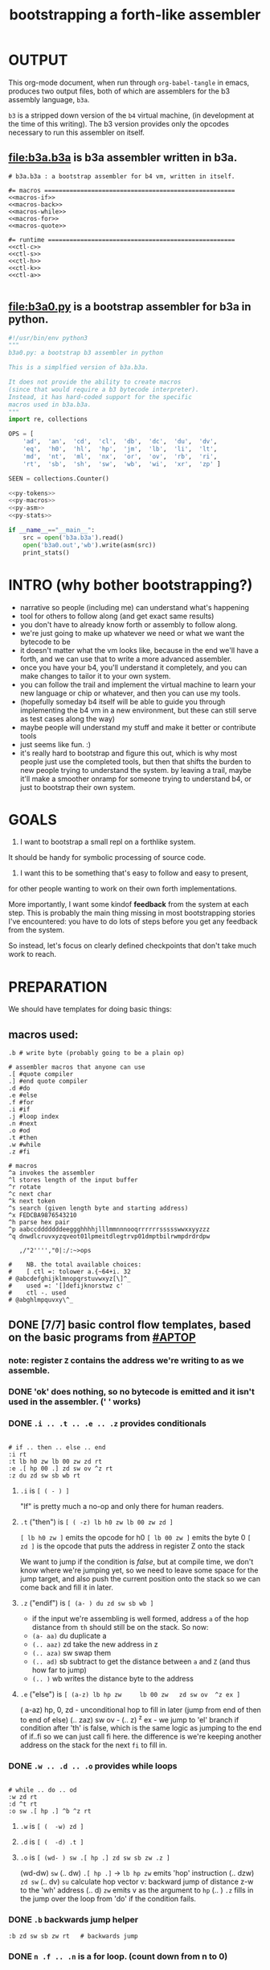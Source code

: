 #+title: bootstrapping a forth-like assembler

* OUTPUT
This org-mode document, when run through =org-babel-tangle= in emacs, produces two output files, both of which are assemblers for the b3 assembly language, =b3a=.

=b3= is a stripped down version of the =b4= virtual machine, (in development at the time of this writing).
The b3 version provides only the opcodes necessary to run this assembler on itself.

** file:b3a.b3a is b3a assembler written in b3a.
#+begin_src b3a :tangle b3a.b3a :noweb yes
# b3a.b3a : a bootstrap assembler for b4 vm, written in itself.

#= macros =====================================================
<<macros-if>>
<<macros-back>>
<<macros-while>>
<<macros-for>>
<<macros-quote>>

#= runtime ====================================================
<<ctl-c>>
<<ctl-s>>
<<ctl-h>>
<<ctl-k>>
<<ctl-a>>

#+end_src

** file:b3a0.py  is a bootstrap assembler for b3a in python.
#+begin_src python :tangle b3a0.py :noweb yes  :padline no
  #!/usr/bin/env python3
  """
  b3a0.py: a bootstrap b3 assembler in python

  This is a simplfied version of b3a.b3a.

  It does not provide the ability to create macros
  (since that would require a b3 bytecode interpreter).
  Instead, it has hard-coded support for the specific
  macros used in b3a.b3a.
  """
  import re, collections

  OPS = [
      'ad',  'an',  'cd',  'cl',  'db',  'dc',  'du',  'dv',
      'eq',  'h0',  'hl',  'hp',  'jm',  'lb',  'li',  'lt',
      'md',  'nt',  'ml',  'nx',  'or',  'ov',  'rb',  'ri',
      'rt',  'sb',  'sh',  'sw',  'wb',  'wi',  'xr',  'zp' ]

  SEEN = collections.Counter()

  <<py-tokens>>
  <<py-macros>>
  <<py-asm>>
  <<py-stats>>

  if __name__=="__main__":
      src = open('b3a.b3a').read()
      open('b3a0.out','wb').write(asm(src))
      print_stats()

#+end_src

* INTRO (why bother bootstrapping?)
- narrative so people (including me) can understand what's happening
- tool for others to follow along (and get exact same results)
- you don't have to already know forth or assembly to follow along.
- we're just going to make up whatever we need or what we want the bytecode to be
- it doesn't matter what the vm looks like, because in the end we'll have a forth, and we can use that to write a more advanced assembler.
- once you have your b4, you'll understand it completely, and you can make changes to tailor it to your own system.
- you can follow the trail and implement the virtual machine to learn your new language or chip or whatever, and then you can use my tools.
- (hopefully someday b4 itself will be able to guide you through implementing the b4 vm in a new environment, but these can still serve as test cases along the way)
- maybe people will understand my stuff and make it better or contribute tools
- just seems like fun. :)
- it's really hard to bootstrap and figure this out, which is why most people just use the completed tools, but then that shifts the burden to new people trying to understand the system. by leaving a trail, maybe it'll make a smoother onramp for someone trying to understand b4, or just to bootstrap their own system.

* GOALS

1. I want to bootstrap a small repl on a forthlike system.
It should be handy for symbolic processing of source code.

2. I want this to be something that's easy to follow and easy to present,
for other people wanting to work on their own forth implementations.

More importantly, I want some kindof *feedback* from the system at each step.
This is probably the main thing missing in most bootstrapping stories I've
encountered: you have to do lots of steps before you get any feedback from
the system.

So instead, let's focus on clearly defined checkpoints
that don't take much work to reach.

* PREPARATION
We should have templates for doing basic things:

** macros used:
#+begin_src b3a
.b # write byte (probably going to be a plain op)

# assembler macros that anyone can use
.[ #quote compiler
.] #end quote compiler
.d #do
.e #else
.f #for
.i #if
.j #loop index
.n #next
.o #od
.t #then
.w #while
.z #fi

# macros
^a invokes the assembler
^l stores length of the input buffer
^r rotate
^c next char
^k next token
^s search (given length byte and starting address)
^x FEDCBA9876543210
^h parse hex pair
^p aabccdddddddeeggghhhhjlllmmnnnooqrrrrrrssssswwxxyyzzz
^q dnwdlcruvxyzqveot01lpmeitdlegtrvp01dmptbilrwmpdrdrdpw

   ,/"2'''',"0|:/:~>ops

#    NB. the total available choices:
#    [ ctl =: tolower a.{~64+i. 32
# @abcdefghijklmnopqrstuvwxyz[\]^_
#    used =: '[]defijknorstwz c'
#    ctl -. used
# @abghlmpquvxy\^_
#+end_src

** DONE [7/7] basic control flow templates, based on the basic programs from [[#APTOP]]
*** note: register =Z= contains the address we're writing to as we assemble.
*** DONE 'ok' does nothing, so no bytecode is emitted and it isn't used in the assembler. (' ' works)
*** DONE =.i .. .t .. .e .. .z= provides conditionals
#+name: macros-if
#+begin_src b3a

# if .. then .. else .. end
:i rt
:t lb h0 zw lb 00 zw zd rt
:e .[ hp 00 .] zd sw ov ^z rt
:z du zd sw sb wb rt
#+end_src
**** =.i= is ~[ ( - ) ]~
"If" is pretty much a no-op and only there for human readers.
**** =.t= ("then")  is ~[ ( -z) lb h0 zw lb 00 zw zd ]~
~[ lb h0 zw ]~ emits the opcode for h0
~[ lb 00 zw ]~ emits the byte 0
~[ zd ]~ is the opcode that puts the address in register Z onto the stack

We want to jump if the condition is /false/, but at compile time, we don't know where we're jumping yet, so we need to leave some space for the jump target, and also push the current position onto the stack so we can come back and fill it in later.
**** =.z= ("endif") is ~[ (a- ) du zd sw sb wb ]~
- if the input we're assembling is well formed, address =a= of the hop distance from =th= should still be on the stack. So now:
- =(a- aa)=  du  duplicate a
- =(.. aaz)= zd  take the new address in z
- =(.. aza)= sw  swap them
- =(.. ad)=  sb  subtract to get the distance between =a= and =Z= (and thus how far to jump)
- =(.. )=    wb  writes the distance byte to the address

**** =.e= ("else") is ~[ (a-z) lb hp zw     lb 00 zw   zd sw ov  ^z ex ]~
( a-az)  hp, 0, zd  - unconditional hop to fill in later (jump from end of then to end of else)
(.. zaz) sw ov      -
(.. z)   ^z ex      - we jump to 'el' branch if condition after 'th' is false, which is
                      the same logic as jumping to the end of if..fi so we can just call fi here.
                      the difference is we're keeping another address on the stack for the
                      next =fi= to fill in.
*** DONE =.w .. .d .. .o= provides while loops
#+name: macros-while
#+begin_src b3a

# while .. do .. od
:w zd rt
:d ^t rt
:o sw .[ hp .] ^b ^z rt
#+end_src
**** =.w= is ~[ (  -w) zd ]~
**** =.d= is ~[ (  -d) .t ]~
**** =.o= is ~[ (wd- ) sw .[ hp .] zd sw sb zw .z ]~
(wd-dw)  =sw=
(.. dw)  ~.[ hp .]~ →  =lb hp zw=  emits 'hop' instruction
(.. dzw) =zd sw=
(.. dv)  =su= calculate hop vector v: backward jump of distance z-w to the 'wh' address
(.. d)   =zw= emits v as the argument to =hp=
(.. )    =.z= fills in the jump over the loop from 'do' if the condition fails.
*** DONE =.b= backwards jump helper
#+name: <<macros-back>>
#+begin_src b3a
:b zd sw sb zw rt   # backwards jump
#+end_src

*** DONE =n .f .. .n= is a for loop. (count down from n to 0)
#+name: macros-for
#+begin_src b3a

  # for-next loop
  :f zd .[ dr .] rt
  # :n .[ nx .] ^b rt
  :n .[
    rd lb
    01 sb du
    h0 03
    dr hp .]
    ^b ev
    .[ zp .]
    rt
#+end_src

**** =.f= is ~[ ( -a) zd .[ dr .] ]~
At compile time, it writes the current address to top of ram. (so we can compile the jump later)
At runtime, it pushes the number of times to loop to the return stack.
**** =.n= is ~[ (a-) .[ nx .] zw ]~
*** DONE =.[= .. =.]= for emitting instructions which emit the ops inside the brackets
#+name: macros-quote
#+begin_src b3a

  # quote compiler macro
  :[ .w ^k du .[ FF 1C .] ad eq nt .d .[ lb .] zw .o zp rt
  # :] isn't executed, but just an end marker (right?)
#+end_src
=.[= - offset of the .[ in the source is already in y, since we're assembling.
     - no need to preserve y, since we're still reading the same source
     - no need to preserve z, since we're still emitting to the same place
   - :[ .w ^k du .[ FF 1C .] ad eq nt .d .[ lb .] zw .o zp rt~
=.]= - does nothing. it's just used as an end marker.
*** DONE =:c ..= provides both assignment and function definition
binds a 'word'(ascii control character) to the next address
as in forth, a word can act as a function, constant, or variable
* IMPLEMENTATION
** DONE protocol for invoking the assembler
#+begin_src k
/ ibuf and obuf are arbitrary addresses of input/output buffers somewhere in M
/ vm should have already executed the instructions in the assembler binary,
/ and be in calculator mode (since 'hl' gets called at the end)

M[ibuf+.#src] = src
dput ibuf
dput #src
dput obuf
chev 1             / ^a opcode, placing address of assembler on stack
gs[]
o: M[obuf+.tos[]]  / the assembled bytecode output
#+end_src
** TODO [4/6] 2-char assembler
*** DONE =^c= puts the next non-whitespace, non-comment character on the stack
#+name: ctl-c
#+begin_src b3a
:c   # ( -c) fetch next non-whitespace, non-comment character
   .w lb 01 .d                       # infinite outer loop
      .w ry du lb 20 le .d zp .o     # leave first non-whitespace char on stack
      .i du lb '# eq .t              # if it's a "#" character...
         .w ry lb 0A eq nt .d .o     #   loop until we reach a linefeed
      .e rt .z                       # first char was not a "#" so return it
   .o rt
#+end_src

*** DONE =^s= (csl-i?b) "string search") is []
find index of char =c= in string (address) =s= with length =l=. return 0 if not found, else ix 1
#+name: ctl-s
#+begin_src b3a

:s  # (csl-i?b) search for c in string s with len l
   yd dr              # (csl-csl) copy current read pointer to return stack
   sw dy              # ( .. cl)now start reading from s
   lb 00 sw           # ( .. cil)put index on stack under s (.f...n counts i-- and we want i++)
   .f                 # ( .. ci)   for loop. (at runtime, this pushes length to stack)
      ov ry           # ( .. cicv) copy c, read the byte value from index i
      .i eq .t        # ( .. ci)   if they match..
         rd zp        #   ( .. ci)    remove the loop counter
         rd dy        #   ( .. ci)    restore the read pointer
         sw zp        #   ( .. i)     remove the character from the stack
         lb 01 rt     #   ( .. i1)    and return the index and a found=1 flag.
      .e lb 01 ad     # ( .. ci')   else add 1 to the index
      .z .n           # ( .. ci')  .. and go on to the next iteration
   zp zp 00 rt     # ( .. 0) if not found, clear c,i and return 0
#+end_src

*** DONE =^h= parse hex number
#+name: ctl-h
#+begin_src b3a

# ^h : (c-n) hex digit to 00,..15 (capitals only. 00 on fail)
:x '0 '1 '2 '3 '4 '5 '6 '7 '8 '9 'A 'B 'C 'D 'E 'F
:h .i ^x lb 10 ^s nt .t lb 00 .z rt
#+end_src

*** TODO =^k= fetches the byte for the next 2-character token, and tags it with a type code
#+name: ctl-k
#+begin_src b3a

  :p # firt chars of alphebetized mnemonics
     'a 'a 'c 'c 'd 'd 'd 'd
     'e 'h 'h 'h 'j 'l 'l 'l
     'm 'n 'm 'n 'o 'o 'r 'r
     'r 's 's 's 'w 'w 'x 'z

  :q # second chars of alphabetized mnemonics
     'd 'n 'd 'l 'b 'c 'u 'v
     'q '0 'l 'p 'm 'b 'i 't
     'd 't 'l 'x 'r 'v 'b 'i
     't 'b 'h 'w 'b 'i 'r 'p

  :k  # ( -kt) fetch next token k, with type-tag t
     ^c  # fetch first character after whitespace and comments
     .i du lb '' eq .t ry lb 00 rt .z   # "'x" -> x 0
     .i du lb '^ eq .t ry lb 01 rt .z   # "^x" -> x 1
     .i du lb '. eq .t ry lb 02 rt .z   # ".x" -> x 2
     .i du ^p ^s .t                  # try matiching an opcode
        # TODO
     .z
     # as a last resort, parse as two (uppercase) hex digits, or 00
     # first digit << 4   # add second digit     return with tag=_1
     ^h lb 04 sl       ry ^h ad lb         FF rt
#+end_src

use ^s to find position of first character in ^x
now count how many copies of that character there are.
now do a ^s inside a bounded range of ^y to match second character

*** TODO code emitter
#+name: ctl-a
#+begin_src b3a
# ^a - the assembler
#+end_src
loop through and emit 1 byte per 2-char token
**** =^= indicates a ctrl char. if next char is a-z, subtract ord('a') and emit, else emit 0.
**** if char in list of first chars of opcodes:
***** test next against list of second chars for opcodes starting with the first char
***** use index into a corresponding lookup table
***** (if no match, emit 0)
*** DONE =^r= ("rotate") is ~[ (abc-cab) sw dr sw rd ]~
#+name: ctl-r
#+begin_src b3a

# ^r is rotate (abc-cab)
:r sw dr sw rd rt
#+end_src
: (abc-acb) sw
: ( .. ac)  dr # push b to return stack
: ( .. ca)  sw
: ( .. cab) rd # recover b
* BOOTSTRAPPING
** DONE python bootstrap assembler
*** DONE tokenizer
#+name: py-tokens
#+begin_src python

  ## lexer for b3a source code ############################

  def bc(t):
      """return the byte code for a mnemonic token"""
      return OPS.index(t) + 0xA0

  def hexit(c):
      """(capital) hex value of c, else 0"""
      return max('0123456789ABCDEF'.find(c),0)

  def tokens(src):
      """src -> [(byte|char, ready?:bit)]"""
      src = src.replace("'#", hex(ord('#'))[2:])  # get rid of '# so # always indicates comment.
      src = re.sub('#.*','',src)                  # get rid of all comments
      for t in src.split():
          SEEN[t] += 1
          if   t[0]=="'": yield (ord(t[1]),    1)
          elif t[0]=="^": yield (ord(t[1].upper())-64, 1)
          elif t[0]==".": yield (t[1], 0)
          elif t in OPS:
              yield (bc(t), 1)
          else: yield ((hexit(t[0]) << 4) + hexit(t[1]), 1)
#+end_src
*** DONE macro handlers
#+name: py-macros
#+begin_src python

  ## built-in macros function #############################

  STACK = []

  def SW():
      """swap operation"""
      x = STACK.pop()
      y = STACK.pop()
      STACK.extend([x,y])

  def OV():
      """over operation"""
      STACK.append(STACK[-2])

  def ZD(res):
      """in b3, 'zd' writes the current write position to the stack"""
      STACK.append(len(res))

  def backjump(res, op):
      last = STACK.pop()
      dist = last - len(res) # negative short int
      res.extend([bc(op), 255 & dist])

  # == if/then/else/endif =================================

  def i(res):
      """the IF part of IF .. THEN .. ELSE .. END"""
      # <<ctl-i>>
      # :i rt
      pass

  def t(res):
      """the THEN part of IF .. THEN .. ELSE .. END"""
      # <<ctl-t>>
      # :t lb h0 zw lb 00 zw zd rt
      res.extend([bc('lb'), 0])
      ZD(res)

  def e(res):
      """the ELSE part of IF .. THEN .. ELSE .. END"""
      # <<ctl-e>>
      # :e .[ hp 00 .] zd sw ov ^z rt
      res.extend([bc('hp'), 0])
      ZD(res); SW(); OV(); z(res)

  def z(res):
      """the END part of IF .. THEN .. ELSE .. END"""
      # <<ctl-z>>
      # :z du zd sw sb wb rt
      last = STACK.pop()
      dist = (len(res) - last)
      res[last-1]=dist

  # == while .. do .. od ==================================

  def w(res):
      """the WHILE part of WHILE .. DO .. OD"""
      # <<ctl-w>>
      # :w zd rt
      ZD(res)

  def d(res):
      """the DO part of WHILE .. DO .. OD"""
      # <<ctl-d>>
      # :d ^t rt
      t(res)

  def o(res):
      """the OD part of WHILE .. DO .. OD"""
      # <<ctl-o>>
      # :o sw .[ hp .] zd sw sb zw ^z rt
      backjump(res, 'hp')
      z(res) # fwd jump when condition fails

  # == for .. next ========================================

  def f(res):
      """the FOR part of FOR .. NEXT"""
      # <<ctl-f>>
      # :f zd .[ dr .] rt
      ZD(res)
      res.extend([bc('dr')])

  def n(res):
      """the NEXT part of FOR .. NEXT"""
      # <<ctl-f>>
      # :n .[ nx .] ^b rt
      res.extend([bc('nx')])
      backjump(res, 'nx')

  MACROS = {
      'i':i, 't':t, 'e':e, 'z':z,
      'w':w, 'd':d, 'o':o,
      'f':f, 'n':n }

  def quote(res, toks):
      """ quote handler: ( ) """
      # :[ .w ^k du .[ FF 1C .] ad eq nt .d .[ lb .] zw .o zp rt
      for tok,ready in toks:
          if ready: res.append(tok)
          elif tok == ']': return
          elif tok == '[': raise "cannot handle nested .[ .. .]"
          elif tok in MACROS: MACROS[tok](res)
          else: raise "cannot handle '."+tok+"' inside .[....]"

#+end_src
*** DONE assembler
#+name: py-asm
#+begin_src python

  ## main assembler function ##############################

  def asm(src):
      res, toks = ([], tokens(src))
      while True:
          try:
              tok, ready = next(toks)
              if ready: res.append(tok)
              else: # macros
                  if tok == '[': quote(res, toks)
                  else: MACROS[tok](res)
          except StopIteration:
              return bytes(res)

#+end_src
*** DONE op statistics
#+name: py-stats
#+begin_src python

  def print_stats():
      print("opcodes that appeared in the source code:")
      for (tok,count) in SEEN.most_common():
          if tok in OPS: # or tok.startswith('.') or tok.startswith('^'):
              print (tok, '%2i|'%count, '*'*count)
      print("unused: ", ' '.join(sorted({op for op in OPS if not SEEN[op]})))

#+end_src


** TODO do a topological sort on the macros to see if we can define them directly on the vm

* -- extra stuff --
** how this exercise affected b4 design
- hex dumper: i probably won't actually use it (since it isn't necessary to GENERATE a hex dump), but i started with this exercise in mind, and once i started writing it in hex+mnemonic assembly style, i was annoyed at how much space i was wasting with packed instructions followed by long addresess. This prompted me to switch to just using a bytecode, and not worry about 32-bit cells.
- hex assembler:  this made me want to do xr as well as yr, to make it easy to compare strings, but i didn't (yet)
- real assembler:
  - i originally thought I'd come up with a bunch of helper functions for managing the dictionary:
    - hash a string
    - compare two strings
    - traverse a linked list
    - or otherwise find a value in a lookup table
  - i went to bed quite frustrated after the inital attempt to approach this, which lead me to start by writing macros / templates for the basic structured programming patterns.
  - at first i was going to use special psuedo-opcodes like =if..th..el..en= but after getting frustrated and going to bed, I had the idea of using a set of lettered registers as the dictionary
  - a forth is two stacks and a dictionary, and the dictionary is the hard part to bootstrap.
  - but a simple 1-char dictionary made everything so much easier:
    - the bytecode never needs to refer to absolute addresses
    - since all hops are short, this means the assembler (basically) only has to deal with 8-bit value
    - so we only need 'rb/wb' instead 'rm/wm' - previously these were not opcodes
  - so all this caused me to add 'rb,wb,bw,go' opcodes

** b3a disassembler (unused)
# probably want a disassembler if I reorder the opcodes, or for a debugger
# but probably don't need this for the bootstrapping process
*** program to generate hex dump of tos
*** break off a digit
#+begin_src b4a

:nibl (x-xd)  # extract next nibble
du lb 0F an   # x → xx → xxF → xd  (where d=x & F)
sw lb 04 sr   # xd → dx → dx'      (where x'=x>>4)
rt .. .. ..
#+end_src

*** break off all 8 digits
: jump, loop, or macro, or duplicate code ?
#+begin_src b4a
# break tos into 8 hex digits
dulb0Fanswlb04sr dulb0Fanswlb04sr dulb0Fanswlb04sr dulb0Fanswlb04sr
dulb0Fanswlb04sr dulb0Fanswlb04sr dulb0Fanswlb04sr dulb0Fanswlb04sr
zp

# or, if we can call subroutines:
nibl nibl nibl nibl nibl nibl nibl nibl zap

# or
&nibl 8 times zap

# or:
#+end_src

- we could just repeat the instructions 4 times without the return.
- or we could use a loop

*** 0..f -> char
char buf
just use it as index into buffer
** TODO [2/6] extra control structures
*** TODO =ef= for 'else if' ... maybe this is just =el=, since =if= is a no-op?
*** TODO fn : implementing function arguments
- op 'ac s' would specify up to four arguments
  - s would be a signature byte
    - 2 bits specify number of args (up to 4)
    - 4 bits specify which ones to preserve
    - 2 bits left over for some other purprose
      - ex: you could pass up to 16 arguments, only the last 4 could be writable
      - but you probably just don't need this.
      - you might want 1 bit for 'is recursive'. (see below)
  - inside the definition, allocate n cells
  - push the first n control registers to the return stack
  - (if the function is recursive, you also have to push the cells onto the return stack)
  - set ^A to address of first cell, ^B to next, etc.
  - move the four values from the stack to the cells
  - now inside the function, you can use ^A ^B ^C ^D to refer to the args.
  - before returning, restore the arguments
- all this means more work as part of the protocol, but less stack juggling
*** TODO =rp .. un= : repeat until
*** TODO =case= case / switch statement for scalars
- with or without fallthrough (no fallthrough means you can reorder)
- with range matching
** implementing some ops in b3a
*** DONE implementing =nx= if it weren't an opcode
.[ rd si 01 sb du .]  (leaving two copies of (ii-1))
.[ h0 03 .]           (if 0, hop over the next 3 bytes)
.[ dr hp .] zw        (>0, so put back on return stack and hop backwards)
.[ zp .]              (zap extra 0 at runtime)

*** DONE =.b= ('wb' when I only had 'wm') writes a single byte to an address, while preserving Z
 sw (ab-ba)
 zd (.. baz)
 sw (.. bza)
 dz (.. bz) and Z'=a
 sw (.. zb)
 zw (.. z) and M[a]=b
 dz (.. ) restoring Z
** bibliography
*** [APTOP] eric hehner, [[http://www.cs.toronto.edu/~hehner/aPToP/][a practical theory of programming]]
:PROPERTIES:
:CUSTOM_ID: aptop
:END:

*** edmund grimley evans, [[http://web.archive.org/web/20061108010907/http://www.rano.org/bcompiler.html][bootstrapping a simple compiler from nothing]]
*** jonesforth
*** retroforth
*** kragen sitaker, [[https://github.com/kragen/stoneknifeforth][stone knife forth]] uses a 1-char instruction set
